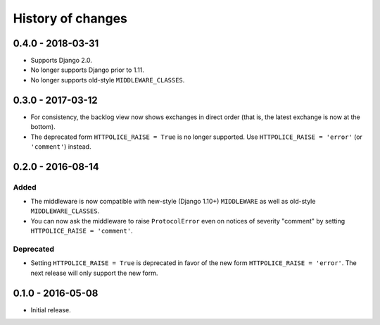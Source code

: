 History of changes
==================


0.4.0 - 2018-03-31
~~~~~~~~~~~~~~~~~~

- Supports Django 2.0.
- No longer supports Django prior to 1.11.
- No longer supports old-style ``MIDDLEWARE_CLASSES``.


0.3.0 - 2017-03-12
~~~~~~~~~~~~~~~~~~

- For consistency, the backlog view now shows exchanges in direct order
  (that is, the latest exchange is now at the bottom).
- The deprecated form ``HTTPOLICE_RAISE = True`` is no longer supported.
  Use ``HTTPOLICE_RAISE = 'error'`` (or ``'comment'``) instead.


0.2.0 - 2016-08-14
~~~~~~~~~~~~~~~~~~
Added
-----
- The middleware is now compatible with new-style (Django 1.10+) ``MIDDLEWARE``
  as well as old-style ``MIDDLEWARE_CLASSES``.
- You can now ask the middleware to raise ``ProtocolError``
  even on notices of severity "comment"
  by setting ``HTTPOLICE_RAISE = 'comment'``.

Deprecated
----------
- Setting ``HTTPOLICE_RAISE = True`` is deprecated
  in favor of the new form ``HTTPOLICE_RAISE = 'error'``.
  The next release will only support the new form.


0.1.0 - 2016-05-08
~~~~~~~~~~~~~~~~~~

- Initial release.
